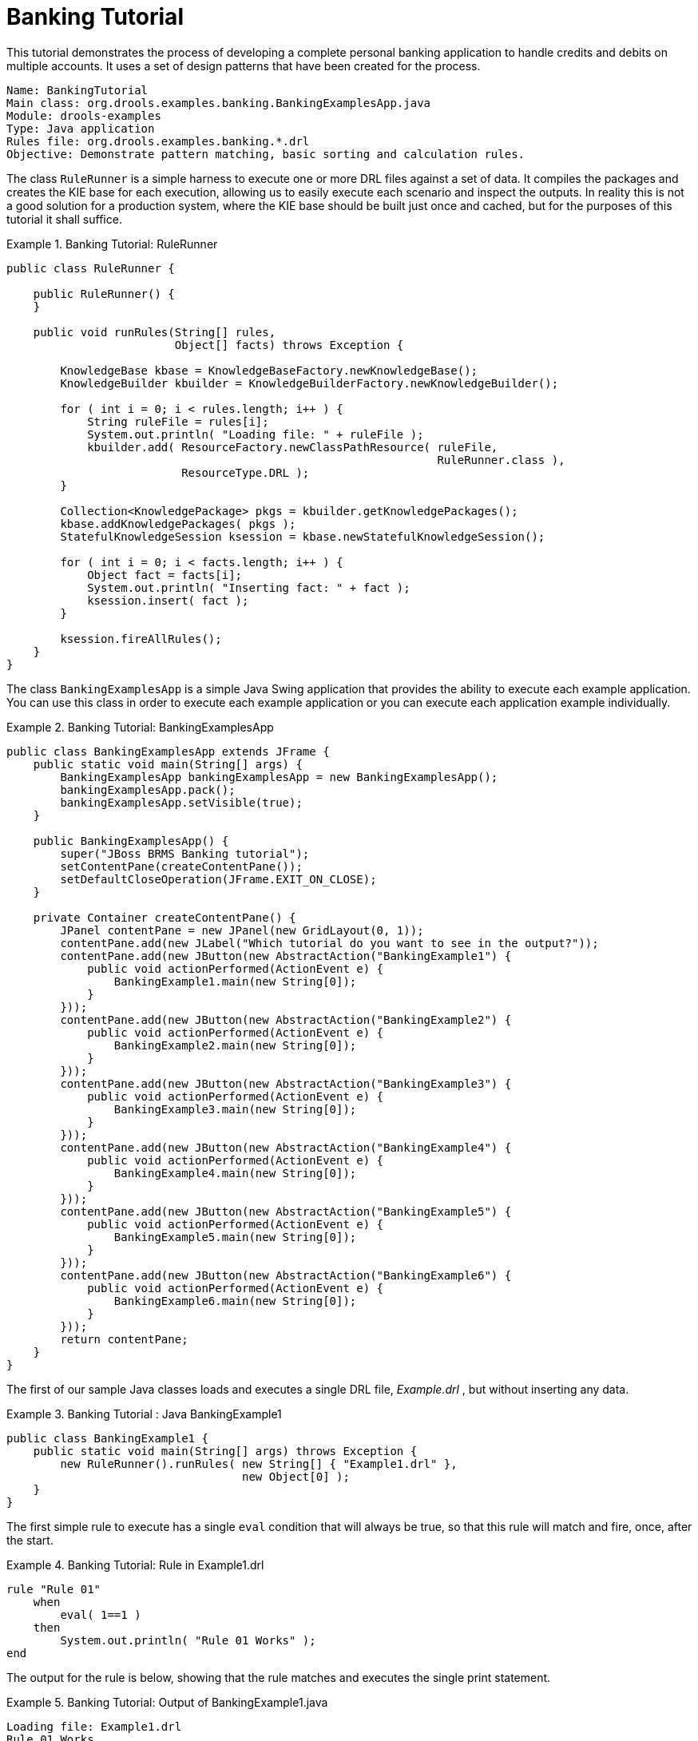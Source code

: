 = Banking Tutorial

This tutorial demonstrates the process of developing a complete personal banking application to handle credits and debits on multiple accounts.
It uses a set of design patterns that have been created for the process.

----
Name: BankingTutorial
Main class: org.drools.examples.banking.BankingExamplesApp.java
Module: drools-examples
Type: Java application
Rules file: org.drools.examples.banking.*.drl
Objective: Demonstrate pattern matching, basic sorting and calculation rules.
----

The class `RuleRunner` is a simple harness to execute one or more DRL files against a set of data.
It compiles the packages  and creates the KIE base for each execution, allowing us to easily execute each scenario and inspect the outputs.
In reality this is not a good solution for a production system, where the KIE base should be built just once and cached, but for the purposes of this tutorial it shall suffice.

.Banking Tutorial: RuleRunner
====
[source,java]
----
public class RuleRunner {

    public RuleRunner() {
    }

    public void runRules(String[] rules,
                         Object[] facts) throws Exception {

        KnowledgeBase kbase = KnowledgeBaseFactory.newKnowledgeBase();
        KnowledgeBuilder kbuilder = KnowledgeBuilderFactory.newKnowledgeBuilder();

        for ( int i = 0; i < rules.length; i++ ) {
            String ruleFile = rules[i];
            System.out.println( "Loading file: " + ruleFile );
            kbuilder.add( ResourceFactory.newClassPathResource( ruleFile,
                                                                RuleRunner.class ),
                          ResourceType.DRL );
        }

        Collection<KnowledgePackage> pkgs = kbuilder.getKnowledgePackages();
        kbase.addKnowledgePackages( pkgs );
        StatefulKnowledgeSession ksession = kbase.newStatefulKnowledgeSession();

        for ( int i = 0; i < facts.length; i++ ) {
            Object fact = facts[i];
            System.out.println( "Inserting fact: " + fact );
            ksession.insert( fact );
        }

        ksession.fireAllRules();
    }
}
----
====

The class `BankingExamplesApp` is a simple Java Swing application that provides the ability to execute each example application.
You can use this class in order to execute each example application or you can execute each application example individually.

.Banking Tutorial: BankingExamplesApp
====
[source,java]
----

public class BankingExamplesApp extends JFrame {
    public static void main(String[] args) {
        BankingExamplesApp bankingExamplesApp = new BankingExamplesApp();
        bankingExamplesApp.pack();
        bankingExamplesApp.setVisible(true);
    }

    public BankingExamplesApp() {
        super("JBoss BRMS Banking tutorial");
        setContentPane(createContentPane());
        setDefaultCloseOperation(JFrame.EXIT_ON_CLOSE);
    }

    private Container createContentPane() {
        JPanel contentPane = new JPanel(new GridLayout(0, 1));
        contentPane.add(new JLabel("Which tutorial do you want to see in the output?"));
        contentPane.add(new JButton(new AbstractAction("BankingExample1") {
            public void actionPerformed(ActionEvent e) {
                BankingExample1.main(new String[0]);
            }
        }));
        contentPane.add(new JButton(new AbstractAction("BankingExample2") {
            public void actionPerformed(ActionEvent e) {
                BankingExample2.main(new String[0]);
            }
        }));
        contentPane.add(new JButton(new AbstractAction("BankingExample3") {
            public void actionPerformed(ActionEvent e) {
                BankingExample3.main(new String[0]);
            }
        }));
        contentPane.add(new JButton(new AbstractAction("BankingExample4") {
            public void actionPerformed(ActionEvent e) {
                BankingExample4.main(new String[0]);
            }
        }));
        contentPane.add(new JButton(new AbstractAction("BankingExample5") {
            public void actionPerformed(ActionEvent e) {
                BankingExample5.main(new String[0]);
            }
        }));
        contentPane.add(new JButton(new AbstractAction("BankingExample6") {
            public void actionPerformed(ActionEvent e) {
                BankingExample6.main(new String[0]);
            }
        }));
        return contentPane;
    }
}
----
====

The first of our sample Java classes loads and executes a single DRL file, [path]_Example.drl_
, but without inserting any data.

.Banking Tutorial : Java BankingExample1
====
[source,java]
----
public class BankingExample1 {
    public static void main(String[] args) throws Exception {
        new RuleRunner().runRules( new String[] { "Example1.drl" },
                                   new Object[0] );
    }
}
----
====


The first simple rule to execute has a single `eval` condition that will always be true, so that this rule will match and fire, once, after the start.

.Banking Tutorial: Rule in Example1.drl
====
[source]
----
rule "Rule 01"
    when
        eval( 1==1 )
    then
        System.out.println( "Rule 01 Works" );
end
----
====


The output for the rule is below, showing that the rule matches and executes the single print statement.

.Banking Tutorial: Output of BankingExample1.java
====
[source]
----
Loading file: Example1.drl
Rule 01 Works
----
====


The next step is to assert some simple facts and print them out.

.Banking Tutorial: Java BankingExample2
====
[source,java]
----
public class BankingExample2 {
    public static void main(String[] args) throws Exception {
        Number[] numbers = new Number[] {wrap(3), wrap(1), wrap(4), wrap(1), wrap(5)};
        new RuleRunner().runRules( new String[] { "Example2.drl" },
                                   numbers );
    }

    private static Integer wrap( int i ) {
        return new Integer(i);
    }
}
----
====


This doesn't use any specific facts but instead asserts a set of `java.lang.Integer` objects.
This is not considered "best practice" as a number is not a useful fact, but we use it here to demonstrate basic techniques before more complexity is added.

Now we will create a simple rule to print out these numbers.

.Banking Tutorial: Rule in Example2.drl
====
[source]
----
rule "Rule 02"
    when
        Number( $intValue : intValue )
    then
        System.out.println( "Number found with value: " + $intValue );
end
----
====


Once again, this rule does nothing special.
It identifies any facts that are `Number` objects and prints out the values.
Notice the use of the abstract class ``Number``: we inserted `Integer` objects but we now look for any kind of number.
The pattern matching engine is able to match interfaces and superclasses of asserted objects.

The output shows the DRL being loaded, the facts inserted and then the matched and fired rules.
We can see that each inserted number is matched and fired and thus printed.

.Banking Tutorial: Output of BankingExample2.java
====
[source]
----
Loading file: Example2.drl
Inserting fact: 3
Inserting fact: 1
Inserting fact: 4
Inserting fact: 1
Inserting fact: 5
Number found with value: 5
Number found with value: 1
Number found with value: 4
Number found with value: 1
Number found with value: 3
----
====


There are certainly many better ways to sort numbers than using rules, but since we will need to apply some cashflows in date order when we start looking at banking rules we'll develop simple rule based sorting technique.

.Banking Tutorial: BankingExample3.java
====
[source,java]
----
public class BankingExample3 {
    public static void main(String[] args) throws Exception {
        Number[] numbers = new Number[] {wrap(3), wrap(1), wrap(4), wrap(1), wrap(5)};
        new RuleRunner().runRules( new String[] { "Example3.drl" },
                                   numbers );
    }

    private static Integer wrap(int i) {
        return new Integer(i);
    }
}
----
====


Again we insert our `Integer` objects, but this time the rule is slightly different:

.Banking Tutorial: Rule in Example3.drl
====
[source]
----
rule "Rule 03"
    when
        $number : Number( )
        not Number( intValue < $number.intValue )
    then
        System.out.println("Number found with value: " + $number.intValue() );
        delete( $number );
end
----
====


The first line of the rule identifies a `Number` and extracts the value.
The second line ensures that there does not exist a smaller number than the one found by the first pattern.
We might expect to match only one number - the smallest in the set.
However, the deletion (retraction) of the number after it has been printed means that the smallest number has been removed, revealing the next smallest number, and so on.

The resulting output shows that the numbers are now sorted numerically.

.Banking Tutorial: Output of BankingExample3.java
====
[source]
----
Loading file: Example3.drl
Inserting fact: 3
Inserting fact: 1
Inserting fact: 4
Inserting fact: 1
Inserting fact: 5
Number found with value: 1
Number found with value: 1
Number found with value: 3
Number found with value: 4
Number found with value: 5
----
====


We are ready to start moving towards our personal accounting rules.
The first step is to create a `Cashflow` object.

.Banking Tutorial: Class Cashflow
====
[source,java]
----
public class Cashflow {
    private Date   date;
    private double amount;

    public Cashflow() {
    }

    public Cashflow(Date date, double amount) {
        this.date = date;
        this.amount = amount;
    }

    public Date getDate() {
        return date;
    }

    public void setDate(Date date) {
        this.date = date;
    }

    public double getAmount() {
        return amount;
    }

    public void setAmount(double amount) {
        this.amount = amount;
    }

    public String toString() {
        return "Cashflow[date=" + date + ",amount=" + amount + "]";
    }
}
----
====


Class `Cashflow` has two simple attributes, a date and an amount.
(Note that using the type `double` for monetary units is generally _not_ a good idea because floating point numbers cannot represent most numbers accurately.) There is also an overloaded constructor to set the values, and a method `toString` to print a cashflow.
The Java code of [path]_BankingExample4.java_
 inserts five Cashflow objects, with varying dates and amounts.

.Banking Tutorial: BankingExample4.java
====
[source,java]
----
public class BankingExample4 {
    public static void main(String[] args) throws Exception {
        Object[] cashflows = {
            new Cashflow(new SimpleDate("01/01/2007"), 300.00),
            new Cashflow(new SimpleDate("05/01/2007"), 100.00),
            new Cashflow(new SimpleDate("11/01/2007"), 500.00),
            new Cashflow(new SimpleDate("07/01/2007"), 800.00),
            new Cashflow(new SimpleDate("02/01/2007"), 400.00),
        };

        new RuleRunner().runRules( new String[] { "Example4.drl" },
                                   cashflows );
    }
}
----
====


The convenience class `SimpleDate` extends ``java.util.Date``, providing a constructor taking a String as input and defining a date format.
The code is listed below

.Banking Tutorial: Class SimpleDate
====
[source,java]
----
public class SimpleDate extends Date {
    private static final SimpleDateFormat format = new SimpleDateFormat("dd/MM/yyyy");

    public SimpleDate(String datestr) throws Exception {
        setTime(format.parse(datestr).getTime());
    }
}
----
====


Now, let`'s look at [path]_Example4.drl_
 to see how we print the sorted `Cashflow` objects:

.Banking Tutorial: Rule in Example4.drl
====
[source]
----
rule "Rule 04"
    when
        $cashflow : Cashflow( $date : date, $amount : amount )
        not Cashflow( date < $date)
    then
        System.out.println("Cashflow: "+$date+" :: "+$amount);
        delete($cashflow);
end
----
====


Here, we identify a `Cashflow` and extract the date and the amount.
In the second line of the rule we ensure that there is no Cashflow with an earlier date than the one found.
In the consequence, we print the `Cashflow` that satisfies the rule and then delete (retract) it, making way for the next earliest ``Cashflow``.
So, the output we generate is:

.Banking Tutorial: Output of BankingExample4.java
====
[source]
----
Loading file: Example4.drl
Inserting fact: Cashflow[date=Mon Jan 01 00:00:00 GMT 2007,amount=300.0]
Inserting fact: Cashflow[date=Fri Jan 05 00:00:00 GMT 2007,amount=100.0]
Inserting fact: Cashflow[date=Thu Jan 11 00:00:00 GMT 2007,amount=500.0]
Inserting fact: Cashflow[date=Sun Jan 07 00:00:00 GMT 2007,amount=800.0]
Inserting fact: Cashflow[date=Tue Jan 02 00:00:00 GMT 2007,amount=400.0]
Cashflow: Mon Jan 01 00:00:00 GMT 2007 :: 300.0
Cashflow: Tue Jan 02 00:00:00 GMT 2007 :: 400.0
Cashflow: Fri Jan 05 00:00:00 GMT 2007 :: 100.0
Cashflow: Sun Jan 07 00:00:00 GMT 2007 :: 800.0
Cashflow: Thu Jan 11 00:00:00 GMT 2007 :: 500.0
----
====


Next, we extend our ``Cashflow``, resulting in a `TypedCashflow` which can be a credit or a debit operation.
(Normally, we would just add this to the `Cashflow` type, but we use extension to keep the previous version of the class intact.)

.Banking Tutorial: Class TypedCashflow
====
[source,java]
----
public class TypedCashflow extends Cashflow {
    public static final int CREDIT = 0;
    public static final int DEBIT  = 1;

    private int             type;

    public TypedCashflow() {
    }

    public TypedCashflow(Date date, int type, double amount) {
        super( date, amount );
        this.type = type;
    }

    public int getType() {
        return type;
    }

    public void setType(int type) {
        this.type = type;
    }

    public String toString() {
        return "TypedCashflow[date=" + getDate() +
               ",type=" + (type == CREDIT ? "Credit" : "Debit") +
               ",amount=" + getAmount() + "]";
    }
}
----
====


There are lots of ways to improve this code, but for the sake of the example this will do.

Now let's create BankingExample5, a class for running our code.

.Banking Tutorial: BankingExample5.java
====
[source,java]
----
public class BankingExample5 {
    public static void main(String[] args) throws Exception {
        Object[] cashflows = {
            new TypedCashflow(new SimpleDate("01/01/2007"),
                              TypedCashflow.CREDIT, 300.00),
            new TypedCashflow(new SimpleDate("05/01/2007"),
                              TypedCashflow.CREDIT, 100.00),
            new TypedCashflow(new SimpleDate("11/01/2007"),
                              TypedCashflow.CREDIT, 500.00),
            new TypedCashflow(new SimpleDate("07/01/2007"),
                              TypedCashflow.DEBIT, 800.00),
            new TypedCashflow(new SimpleDate("02/01/2007"),
                              TypedCashflow.DEBIT, 400.00),
        };

        new RuleRunner().runRules( new String[] { "Example5.drl" },
                                   cashflows );
    }
}
----
====


Here, we simply create a set of `TypedCashflow` objects which are either credit or debit operations.
We supply them and [path]_Example5.drl_
 to the RuleEngine.

Now, let`'s look at a rule printing the sorted `TypedCashflow` objects.

.Banking Tutorial: Rule in Example5.drl
====
[source]
----
rule "Rule 05"
    when
        $cashflow : TypedCashflow( $date : date,
                                   $amount : amount,
                                   type == TypedCashflow.CREDIT )
        not TypedCashflow( date < $date,
                           type == TypedCashflow.CREDIT )
    then
        System.out.println("Credit: "+$date+" :: "+$amount);
        delete($cashflow);
end
----
====


Here, we identify a `TypedCashflow` fact with a type of `CREDIT` and extract the date and the amount.
In the second line of the rule we ensure that there is no `TypedCashflow` of the same type with an earlier date than the one found.
In the consequence, we print the cashflow satisfying the patterns and then delete (retract) it, making way for the next earliest cashflow of type ``CREDIT``.

So, the output we generate is

.Banking Tutorial: Output of BankingExample5.java
====
----
Loading file: Example5.drl
Inserting fact: TypedCashflow[date=Mon Jan 01 00:00:00 GMT 2007,type=Credit,amount=300.0]
Inserting fact: TypedCashflow[date=Fri Jan 05 00:00:00 GMT 2007,type=Credit,amount=100.0]
Inserting fact: TypedCashflow[date=Thu Jan 11 00:00:00 GMT 2007,type=Credit,amount=500.0]
Inserting fact: TypedCashflow[date=Sun Jan 07 00:00:00 GMT 2007,type=Debit,amount=800.0]
Inserting fact: TypedCashflow[date=Tue Jan 02 00:00:00 GMT 2007,type=Debit,amount=400.0]
Credit: Mon Jan 01 00:00:00 GMT 2007 :: 300.0
Credit: Fri Jan 05 00:00:00 GMT 2007 :: 100.0
Credit: Thu Jan 11 00:00:00 GMT 2007 :: 500.0
----
====


Continuing our banking exercise, we are now going to process both credits and debits on two bank accounts, calculating the account balance.
In order to do this, we create two separate `Account` objects and inject them into the `Cashflows` objects before passing them to the {ENGINE}.
The reason for this is to provide easy access to the correct account without having to resort to helper classes.
Let`'s take a look at the `Account` class first.  This is a simple Java object with an account number and balance:

.Banking Tutorial: Class Account
====
[source,java]
----
public class Account {
    private long   accountNo;
    private double balance = 0;

    public Account() {
    }

    public Account(long accountNo) {
        this.accountNo = accountNo;
    }

    public long getAccountNo() {
        return accountNo;
    }

    public void setAccountNo(long accountNo) {
        this.accountNo = accountNo;
    }

    public double getBalance() {
        return balance;
    }

    public void setBalance(double balance) {
        this.balance = balance;
    }

    public String toString() {
        return "Account[" + "accountNo=" + accountNo + ",balance=" + balance + "]";
    }
}
----
====


Now let`'s extend our ``TypedCashflow``, resulting in ``AllocatedCashflow``, to include an `Account` reference.

.Banking Tutorial: Class AllocatedCashflow
====
[source,java]
----
public class AllocatedCashflow extends TypedCashflow {
    private Account account;

    public AllocatedCashflow() {
    }

    public AllocatedCashflow(Account account,
                             Date date,
                             int type,
                             double amount) {
        super( date,
               type,
               amount );
        this.account = account;
    }

    public Account getAccount() {
        return account;
    }

    public void setAccount(Account account) {
        this.account = account;
    }

    public String toString() {
        return "AllocatedCashflow[" +
               "account=" + account +
               ",date=" + getDate() +
               ",type=" + (getType() == CREDIT ? "Credit" : "Debit") +
               ",amount=" + getAmount() + "]";
    }
}
----
====


The Java code of [path]_BankingExample6.java_
 creates  two `Account` objects and passes one of them into each cashflow, in the constructor call.

.Banking Tutorial: BankingExample6.java
====
[source,java]
----
public class BankingExample6 {
    public static void main(String[] args) throws Exception {
        Account acc1 = new Account(1);
        Account acc2 = new Account(2);

        Object[] cashflows = {
            new AllocatedCashflow(acc1,new SimpleDate("01/01/2007"),
                                  TypedCashflow.CREDIT, 300.00),
            new AllocatedCashflow(acc1,new SimpleDate("05/02/2007"),
                                  TypedCashflow.CREDIT, 100.00),
            new AllocatedCashflow(acc2,new SimpleDate("11/03/2007"),
                                  TypedCashflow.CREDIT, 500.00),
            new AllocatedCashflow(acc1,new SimpleDate("07/02/2007"),
                                  TypedCashflow.DEBIT,  800.00),
            new AllocatedCashflow(acc2,new SimpleDate("02/03/2007"),
                                  TypedCashflow.DEBIT,  400.00),
            new AllocatedCashflow(acc1,new SimpleDate("01/04/2007"),
                                  TypedCashflow.CREDIT, 200.00),
            new AllocatedCashflow(acc1,new SimpleDate("05/04/2007"),
                                  TypedCashflow.CREDIT, 300.00),
            new AllocatedCashflow(acc2,new SimpleDate("11/05/2007"),
                                  TypedCashflow.CREDIT, 700.00),
            new AllocatedCashflow(acc1,new SimpleDate("07/05/2007"),
                                  TypedCashflow.DEBIT,  900.00),
            new AllocatedCashflow(acc2,new SimpleDate("02/05/2007"),
                                  TypedCashflow.DEBIT,  100.00)
        };

        new RuleRunner().runRules( new String[] { "Example6.drl" },
                                   cashflows );
    }
}
----
====


Now, let`'s look at the rule in [path]_Example6.drl_
 to see how we apply each cashflow in date order and calculate and print the balance.

.Banking Tutorial: Rule in Example6.drl
====
[source]
----
rule "Rule 06 - Credit"
    when
        $cashflow : AllocatedCashflow( $account : account,
                                       $date : date,
                                       $amount : amount,
                                       type == TypedCashflow.CREDIT )
        not AllocatedCashflow( account == $account, date < $date)
    then
        System.out.println("Credit: " + $date + " :: " + $amount);
        $account.setBalance($account.getBalance()+$amount);
        System.out.println("Account: " + $account.getAccountNo() +
                           " - new balance: " + $account.getBalance());
        delete($cashflow);
end

rule "Rule 06 - Debit"
    when
        $cashflow : AllocatedCashflow( $account : account,
                            $date : date,
                            $amount : amount,
                            type == TypedCashflow.DEBIT )
        not AllocatedCashflow( account == $account, date < $date)
    then
        System.out.println("Debit: " + $date + " :: " + $amount);
        $account.setBalance($account.getBalance() - $amount);
        System.out.println("Account: " + $account.getAccountNo() +
                           " - new balance: " + $account.getBalance());
        delete($cashflow);
end
----
====


Although we have separate rules for credits and debits, but we do not specify a type when checking for earlier cashflows.
This is so that all cashflows are applied in date order, regardless of the cashflow type.
In the conditions we identify the account to work with, and in the consequences we update it with the cashflow amount.

.Banking Tutorial: Output of BankingExample6.java
====
[source]
----
Loading file: Example6.drl
Inserting fact: AllocatedCashflow[account=Account[accountNo=1,balance=0.0],date=Mon Jan 01 00:00:00 GMT 2007,type=Credit,amount=300.0]
Inserting fact: AllocatedCashflow[account=Account[accountNo=1,balance=0.0],date=Mon Feb 05 00:00:00 GMT 2007,type=Credit,amount=100.0]
Inserting fact: AllocatedCashflow[account=Account[accountNo=2,balance=0.0],date=Sun Mar 11 00:00:00 GMT 2007,type=Credit,amount=500.0]
Inserting fact: AllocatedCashflow[account=Account[accountNo=1,balance=0.0],date=Wed Feb 07 00:00:00 GMT 2007,type=Debit,amount=800.0]
Inserting fact: AllocatedCashflow[account=Account[accountNo=2,balance=0.0],date=Fri Mar 02 00:00:00 GMT 2007,type=Debit,amount=400.0]
Inserting fact: AllocatedCashflow[account=Account[accountNo=1,balance=0.0],date=Sun Apr 01 00:00:00 BST 2007,type=Credit,amount=200.0]
Inserting fact: AllocatedCashflow[account=Account[accountNo=1,balance=0.0],date=Thu Apr 05 00:00:00 BST 2007,type=Credit,amount=300.0]
Inserting fact: AllocatedCashflow[account=Account[accountNo=2,balance=0.0],date=Fri May 11 00:00:00 BST 2007,type=Credit,amount=700.0]
Inserting fact: AllocatedCashflow[account=Account[accountNo=1,balance=0.0],date=Mon May 07 00:00:00 BST 2007,type=Debit,amount=900.0]
Inserting fact: AllocatedCashflow[account=Account[accountNo=2,balance=0.0],date=Wed May 02 00:00:00 BST 2007,type=Debit,amount=100.0]
Debit: Fri Mar 02 00:00:00 GMT 2007 :: 400.0
Account: 2 - new balance: -400.0
Credit: Sun Mar 11 00:00:00 GMT 2007 :: 500.0
Account: 2 - new balance: 100.0
Debit: Wed May 02 00:00:00 BST 2007 :: 100.0
Account: 2 - new balance: 0.0
Credit: Fri May 11 00:00:00 BST 2007 :: 700.0
Account: 2 - new balance: 700.0
Credit: Mon Jan 01 00:00:00 GMT 2007 :: 300.0
Account: 1 - new balance: 300.0
Credit: Mon Feb 05 00:00:00 GMT 2007 :: 100.0
Account: 1 - new balance: 400.0
Debit: Wed Feb 07 00:00:00 GMT 2007 :: 800.0
Account: 1 - new balance: -400.0
Credit: Sun Apr 01 00:00:00 BST 2007 :: 200.0
Account: 1 - new balance: -200.0
Credit: Thu Apr 05 00:00:00 BST 2007 :: 300.0
Account: 1 - new balance: 100.0
Debit: Mon May 07 00:00:00 BST 2007 :: 900.0
Account: 1 - new balance: -800.0
----
====
